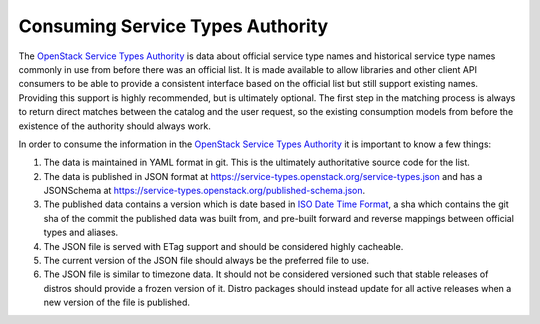 Consuming Service Types Authority
=================================

The `OpenStack Service Types Authority`_ is data about official service type
names and historical service type names commonly in use from before there was
an official list. It is made available to allow libraries and other client
API consumers to be able to provide a consistent interface based on the
official list but still support existing names. Providing this support is
highly recommended, but is ultimately optional. The first step in the matching
process is always to return direct matches between the catalog and the user
request, so the existing consumption models from before the existence of the
authority should always work.

In order to consume the information in the `OpenStack Service Types Authority`_
it is important to know a few things:

#. The data is maintained in YAML format in git. This is the ultimately
   authoritative source code for the list.

#. The data is published in JSON format at
   https://service-types.openstack.org/service-types.json and has a JSONSchema
   at https://service-types.openstack.org/published-schema.json.

#. The published data contains a version which is date based in
   `ISO Date Time Format`_, a sha which contains the git sha of the
   commit the published data was built from, and pre-built forward and reverse
   mappings between official types and aliases.

#. The JSON file is served with ETag support and should be considered highly
   cacheable.

#. The current version of the JSON file should always be the preferred file to
   use.

#. The JSON file is similar to timezone data. It should not be considered
   versioned such that stable releases of distros should provide a
   frozen version of it. Distro packages should instead update for all
   active releases when a new version of the file is published.


.. _OpenStack Service Types Authority: https://opendev.org/openstack/service-types-authority/
.. _ISO Date Time Format: https://tools.ietf.org/html/rfc3339#section-5.6
